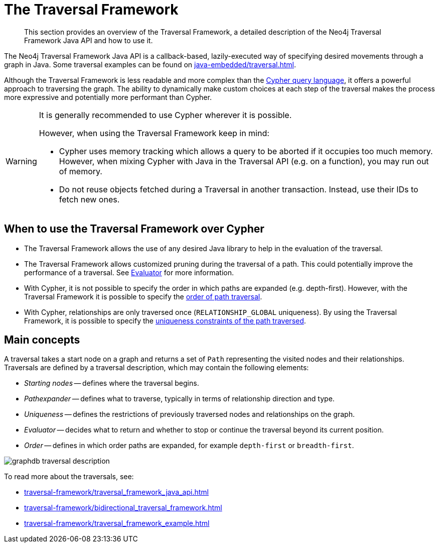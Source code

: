 :description: The Neo4j Traversal Framework Java API.

:org-neo4j-graphdb-Direction-both: {neo4j-javadocs-base-uri}/org/neo4j/graphdb/Direction.html#BOTH


[[traversal]]
= The Traversal Framework

[abstract]
--
This section provides an overview of the Traversal Framework, a detailed description of the Neo4j Traversal Framework Java API and how to use it.
--

The Neo4j Traversal Framework Java API is a callback-based, lazily-executed way of specifying desired movements through a graph in Java.
Some traversal examples can be found on xref:java-embedded/traversal.adoc[].

Although the Traversal Framework is less readable and more complex than the xref:5.0@cypher-manual:ROOT:index.adoc[Cypher query language], it
offers a powerful approach to traversing the graph. The ability to dynamically make custom choices at each step of the traversal makes the process more
expressive and potentially more performant than Cypher.

[WARNING]
====
It is generally recommended to use Cypher wherever it is possible.

However, when using the Traversal Framework keep in mind:

* Cypher uses memory tracking which allows a query to be aborted if it occupies too much memory.
However, when mixing Cypher with Java in the Traversal API (e.g. on a function), you may run out of memory.
* Do not reuse objects fetched during a Traversal in another transaction. Instead, use their IDs to fetch new ones.
====

== When to use the Traversal Framework over Cypher
* The Traversal Framework allows the use of any desired Java library to help in the evaluation of the traversal.
* The Traversal Framework allows customized pruning during the traversal of a path. This could potentially improve the performance of a traversal.
See <<traversal-java-api-evaluator, Evaluator>> for more information.
* With Cypher, it is not possible to specify the order in which paths are expanded (e.g. depth-first).
However, with the Traversal Framework it is possible to specify the <<traversal-java-api-branchselector,order of path traversal>>.
* With Cypher, relationships are only traversed once (`RELATIONSHIP_GLOBAL` uniqueness).
By using the Traversal Framework, it is possible to specify the <<traversal-java-api-uniqueness, uniqueness constraints of the path traversed>>.


[[traversal-concepts]]
== Main concepts

A traversal takes a start node on a graph and returns a set of ``Path`` representing the visited nodes and their relationships.
Traversals are defined by a traversal description, which may contain the following elements:

* _Starting nodes_ -- defines where the traversal begins.
* _Pathexpander_ -- defines what to traverse, typically in terms of relationship direction and type.
* _Uniqueness_ -- defines the restrictions of previously traversed nodes and relationships on the graph.
* _Evaluator_ -- decides what to return and whether to stop or continue the traversal beyond its current position.
* _Order_ -- defines in which order paths are expanded, for example `depth-first` or `breadth-first`.

image::graphdb-traversal-description.svg[role="middle"]


To read more about the traversals, see:

* xref:traversal-framework/traversal_framework_java_api.adoc[]
* xref:traversal-framework/bidirectional_traversal_framework.adoc[]
* xref:traversal-framework/traversal_framework_example.adoc[]

